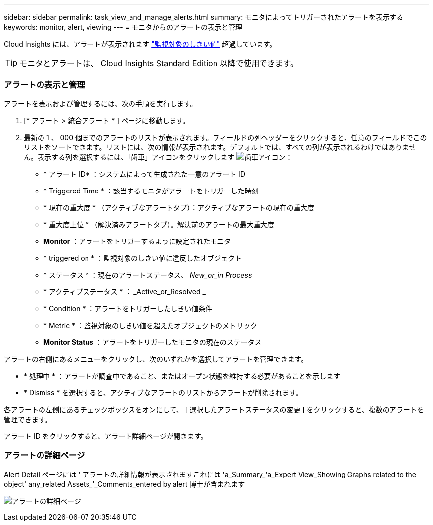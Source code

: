---
sidebar: sidebar 
permalink: task_view_and_manage_alerts.html 
summary: モニタによってトリガーされたアラートを表示する 
keywords: monitor, alert, viewing 
---
= モニタからのアラートの表示と管理


[role="lead"]
Cloud Insights には、アラートが表示されます link:task_create_monitor.html["監視対象のしきい値"] 超過しています。


TIP: モニタとアラートは、 Cloud Insights Standard Edition 以降で使用できます。



=== アラートの表示と管理

アラートを表示および管理するには、次の手順を実行します。

. [* アラート > 統合アラート * ] ページに移動します。
. 最新の 1 、 000 個までのアラートのリストが表示されます。フィールドの列ヘッダーをクリックすると、任意のフィールドでこのリストをソートできます。リストには、次の情報が表示されます。デフォルトでは、すべての列が表示されるわけではありません。表示する列を選択するには、「歯車」アイコンをクリックします image:gear.png["歯車アイコン"]：
+
** * アラート ID* ：システムによって生成された一意のアラート ID
** * Triggered Time * ：該当するモニタがアラートをトリガーした時刻
** * 現在の重大度 * （アクティブなアラートタブ）：アクティブなアラートの現在の重大度
** * 重大度上位 * （解決済みアラートタブ）。解決前のアラートの最大重大度
** *Monitor* ：アラートをトリガーするように設定されたモニタ
** * triggered on * ：監視対象のしきい値に違反したオブジェクト
** * ステータス * ：現在のアラートステータス、 _New_or_in Process_
** * アクティブステータス * ： _Active_or_Resolved _
** * Condition * ：アラートをトリガーしたしきい値条件
** * Metric * ：監視対象のしきい値を超えたオブジェクトのメトリック
** *Monitor Status* ：アラートをトリガーしたモニタの現在のステータス




アラートの右側にあるメニューをクリックし、次のいずれかを選択してアラートを管理できます。

* * 処理中 * ：アラートが調査中であること、またはオープン状態を維持する必要があることを示します
* * Dismiss * を選択すると、アクティブなアラートのリストからアラートが削除されます。


各アラートの左側にあるチェックボックスをオンにして、 [ 選択したアラートステータスの変更 ] をクリックすると、複数のアラートを管理できます。

アラート ID をクリックすると、アラート詳細ページが開きます。



=== アラートの詳細ページ

Alert Detail ページには ' アラートの詳細情報が表示されますこれには 'a_Summary_'a_Expert View_Showing Graphs related to the object' any_related Assets_'_Comments_entered by alert 博士が含まれます

image:alert_detail_page.png["アラートの詳細ページ"]
